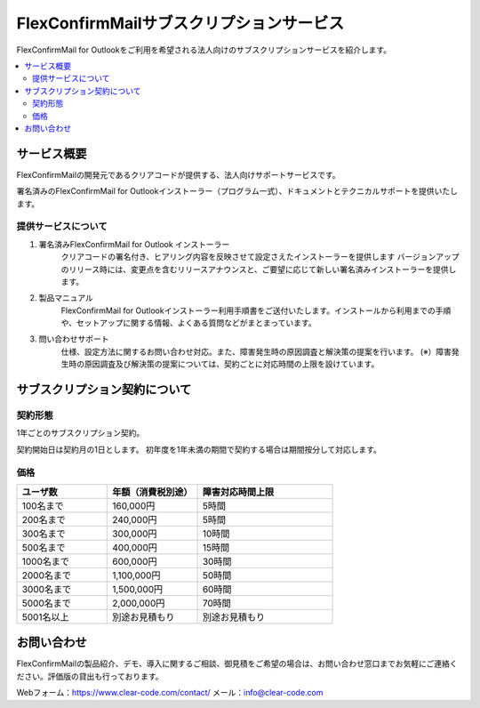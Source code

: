 ==========================================
FlexConfirmMailサブスクリプションサービス
==========================================

FlexConfirmMail for Outlookをご利用を希望される法人向けのサブスクリプションサービスを紹介します。


.. contents::
   :local:
   :backlinks: none

サービス概要
============

FlexConfirmMailの開発元であるクリアコードが提供する、法人向けサポートサービスです。

署名済みのFlexConfirmMail for Outlookインストーラー（プログラム一式）、ドキュメントとテクニカルサポートを提供いたします。

提供サービスについて
----------------------

1. 署名済みFlexConfirmMail for Outlook インストーラー
    クリアコードの署名付き、ヒアリング内容を反映させて設定さえたインストーラーを提供します
    バージョンアップのリリース時には、変更点を含むリリースアナウンスと、ご要望に応じて新しい署名済みインストーラーを提供します。

2. 製品マニュアル
    FlexConfirmMail for Outlookインストーラー利用手順書をご送付いたします。インストールから利用までの手順や、セットアップに関する情報、よくある質問などがまとまっています。

3. 問い合わせサポート
    仕様、設定方法に関するお問い合わせ対応。また、障害発生時の原因調査と解決策の提案を行います。
    (※）障害発生時の原因調査及び解決策の提案については、契約ごとに対応時間の上限を設けています。


 
サブスクリプション契約について
==============================

契約形態
----------------------

1年ごとのサブスクリプション契約。

契約開始日は契約月の1日とします。
初年度を1年未満の期間で契約する場合は期間按分して対応します。

価格
----------------------
.. list-table::
   :widths: 10,10,15
   :header-rows: 1

   * - ユーザ数
     - 年額（消費税別途）
     - 障害対応時間上限
   * - 100名まで
     - 160,000円
     - 5時間
   * - 200名まで
     - 240,000円
     - 5時間
   * - 300名まで
     - 300,000円
     - 10時間
   * - 500名まで
     - 400,000円
     - 15時間
   * - 1000名まで
     - 600,000円
     - 30時間
   * - 2000名まで
     - 1,100,000円
     - 50時間 
   * - 3000名まで
     - 1,500,000円
     - 60時間
   * - 5000名まで
     - 2,000,000円
     - 70時間
   * - 5001名以上
     - 別途お見積もり
     - 別途お見積もり


お問い合わせ
==================
FlexConfirmMailの製品紹介、デモ、導入に関するご相談、御見積をご希望の場合は、お問い合わせ窓口までお気軽にご連絡ください。評価版の貸出も行っております。

Webフォーム：https://www.clear-code.com/contact/
メール：info@clear-code.com
